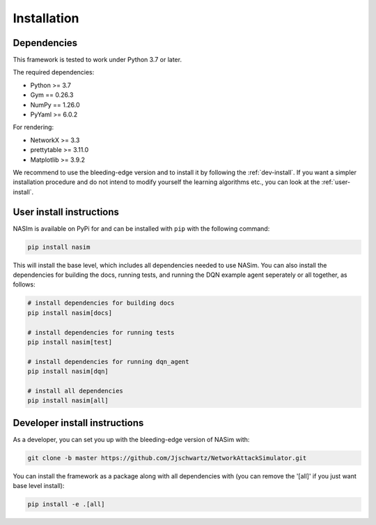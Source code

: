 .. _installation:

Installation
==============


Dependencies
--------------

This framework is tested to work under Python 3.7 or later.

The required dependencies:

* Python >= 3.7
* Gym == 0.26.3
* NumPy == 1.26.0
* PyYaml >= 6.0.2

For rendering:

* NetworkX >= 3.3
* prettytable >= 3.11.0
* Matplotlib >= 3.9.2


We recommend to use the bleeding-edge version and to install it by following the :ref:`dev-install`. If you want a simpler installation procedure and do not intend to modify yourself the learning algorithms etc., you can look at the :ref:`user-install`.

.. _user-install:

User install instructions
--------------------------

NASIm is available on PyPi for and can be installed with ``pip`` with the following command:

.. code-block:: bash

    pip install nasim


This will install the base level, which includes all dependencies needed to use NASim. You can also install the dependencies for building the docs, running tests, and running the DQN example agent seperately or all together, as follows:

.. code-block:: bash

    # install dependencies for building docs
    pip install nasim[docs]

    # install dependencies for running tests
    pip install nasim[test]

    # install dependencies for running dqn_agent
    pip install nasim[dqn]

    # install all dependencies
    pip install nasim[all]



.. _dev-install:

Developer install instructions
-------------------------------

As a developer, you can set you up with the bleeding-edge version of NASim with:

.. code-block:: bash

    git clone -b master https://github.com/Jjschwartz/NetworkAttackSimulator.git


You can install the framework as a package along with all dependencies with (you can remove the '[all]' if you just want base level install):

.. code-block:: bash

    pip install -e .[all]
